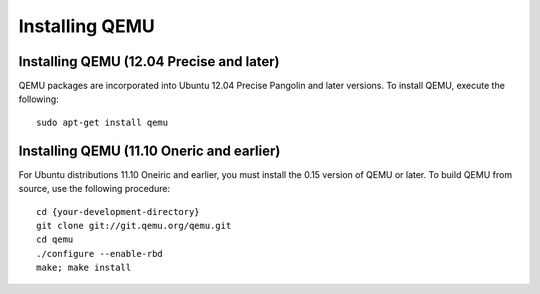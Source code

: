 =================
 Installing QEMU
=================



Installing QEMU (12.04 Precise and later)
=========================================

QEMU packages are incorporated into Ubuntu 12.04 Precise Pangolin and later
versions. To  install QEMU, execute the following:: 

	sudo apt-get install qemu

Installing QEMU (11.10 Oneric and earlier)
==========================================

For Ubuntu distributions 11.10 Oneiric and earlier, you must install 
the 0.15 version of QEMU or later. To build QEMU from source, use the
following procedure::

	cd {your-development-directory}
	git clone git://git.qemu.org/qemu.git
	cd qemu
	./configure --enable-rbd
	make; make install
